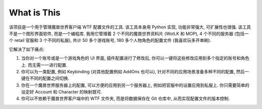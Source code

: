 What is This
==============================================================================
该项目是一个用于管理魔兽世界客户端 WTF 配置文件的工具. 该工具本身用 Python 实现, 功能非常强大, 可扩展性也很强. 该工具不是一个图形界面软件, 而是一个编程库. 我用它管理着 2 个不同的魔兽世界资料片 (WotLK 和 MOP), 4 个不同的服务器 (包括一个 retail 官服和 3 个不同的私服), 共计 50 多个游戏账号, 180 多个人物角色的配置文件 (我喜欢玩多开单刷).

它解决了如下痛点:

1. 当你对一个账号或是一个游戏角色的 UI 界面, 插件配置进行了修改后, 你可以一键将这些修改应用到多个指定的账号和角色上. 而无需一一进行配置.
2. 你可以为一类配置, 例如 Keybinding (对其他配置例如 AddOns 也可以), 针对不同的应用场景准备多种不同的配置, 然后一键在不同的配置之间切换.
3. 你在一个魔兽世界服务器上的配置, 可以方便的应用到另一个服务器上, 例如把官服中的设置应用到私服上. 你只需要简单的设定好 Account 和 Character 的映射既可.
4. 你可以不依赖于魔兽世界客户端中的 WTF 文件夹, 而是将数据保存在 Git 仓库中, 从而实现配置文件的版本控制.
